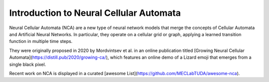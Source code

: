 Introduction to Neural Cellular Automata
=========================================

Neural Cellular Automata (NCA) are a new type of neural network models that merge the concepts
of Cellular Automata and Artificial Neural Networks.
In particular, they operate on a cellular grid or graph, applying a learned transition function
in multiple time steps.

They were originally proposed in 2020 by Mordvintsev et al. in an online publication titled
[Growing Neural Cellular Automata](https://distill.pub/2020/growing-ca/), which features an online demo
of a Lizard emoji that emerges from a single black pixel.

Recent work on NCA is displayed in a curated [awesome List](https://github.com/MECLabTUDA/awesome-nca).
